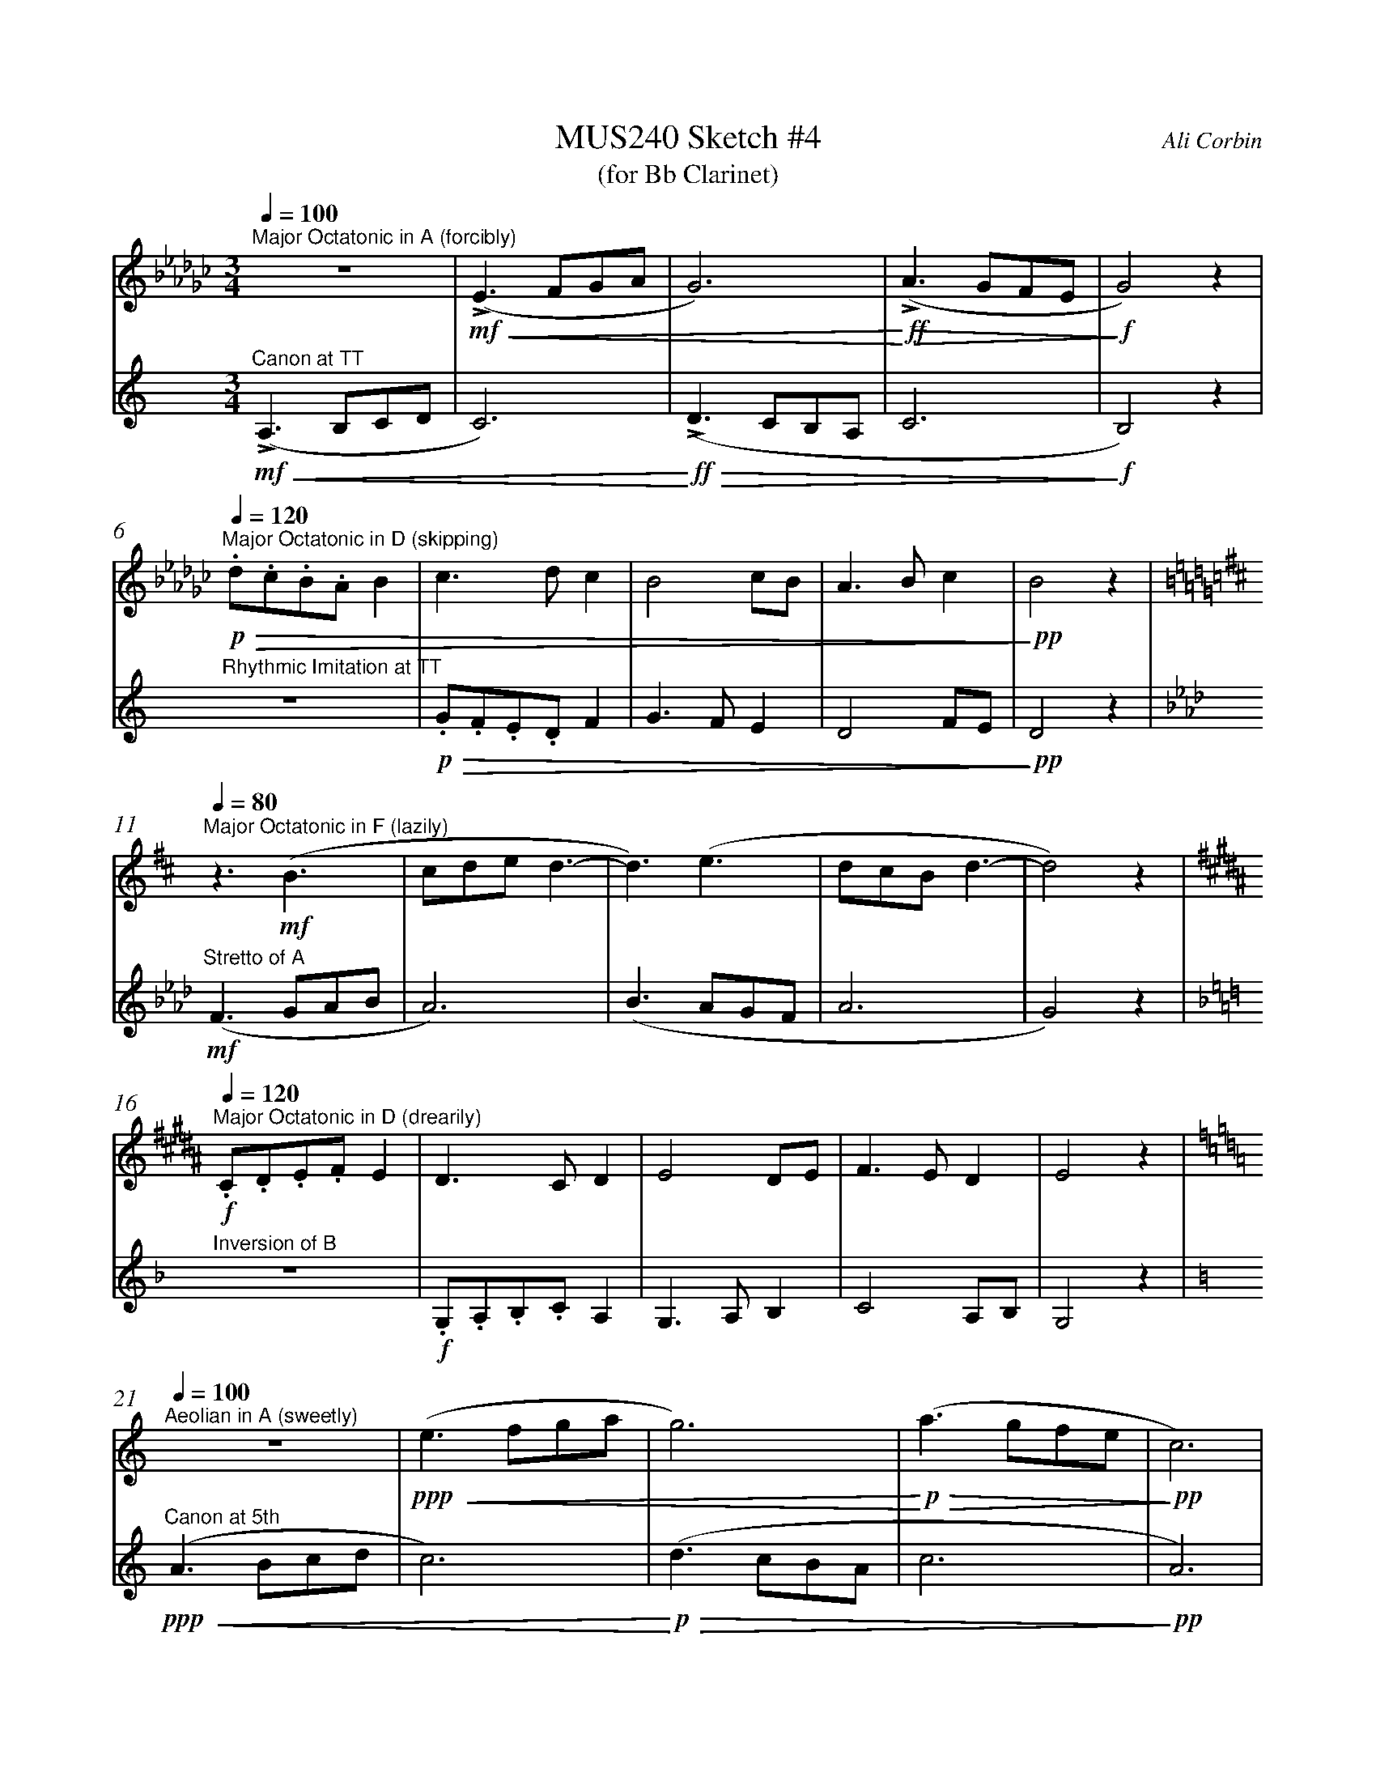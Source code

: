 %%abc-version 2.1
%%titletrim true
%%titleformat A-1 T C1, Z-1, S-1
%%measurenb 0
%%%%writefields QP 0

X:1
T:MUS240 Sketch #4
T:(for Bb Clarinet)
C:Ali Corbin
M:3/4
L:1/4
Q:1/4=100
K:C
%%MIDI program 1 71 % Clarinet  %%transpose=-2
%%MIDI program 2 71 % Clarinet  %%transpose=-2
V:Top
[K:Ebmin]"^Major Octatonic in A (forcibly) "z3 |(!mf!!<(!!accent!E>FG/A/|G3)|(!<)!!ff!!accent!!>(!A>GF/E/|!>)!!f!G2)  z|
V:Bottom
[K:Amin]"^Canon at TT" (!mf!!<(!!accent!A,>B,C/D/|C3)|(!<)!!ff!!>(!!accent!D>CB,/A,/|C3|!>)!!f!B,2) z|
%
V:Top
[Q:1/4=120]
"^Major Octatonic in D (skipping)"!p!!>(!.d/.c/.B/.A/B|c>dc |B2c/B/|A>Bc |!>)!!pp!B2 z|
V:Bottom
"^Rhythmic Imitation at TT"  z3|!p!!>(!.G/.F/.E/.D/F|G>FE  |D2F/E/|!>)!!pp!D2 z|
%
V:Top
[Q:1/4=80]
[K:Bmin]"^Major Octatonic in F (lazily)"z3/2 !mf!(B3/2 |c/2d/2e/2 d3/2-|d3/2) (e3/2|d/2c/2B/2d3/2-|d2) z|
V:Bottom
[K:Fmin]"^Stretto of A" !mf!(F>GA/2B/2|A3) |(B>AG/2F/2|A3 |G2) z|
%
V:Top
[Q:1/4=120]
[K:G#min]"^Major Octatonic in D (drearily)"!f!.C/.D/.E/.F/E|D>CD |E2D/2E/2|F>ED |E2 z|
V:Bottom
[K:Dmin]"^Inversion of B" z3 |!f!.G,/.A,/.B,/.C/A,|G,>A,B, |C2A,/2B,/2|G,2 z|
%
V:Top
[Q:1/4=100]
[K:Amin]"^Aeolian in A (sweetly)"z3|!ppp!!<(!(e>fg/a/|g3)|!<)!!p!!>(!(a>gf/2e/2|!>)!!pp!c3)|
V:Bottom
[K:Amin]"^Canon at 5th" (!ppp!!<(!A>Bc/d/|c3)|!<)!!p!!>(!(d>cB/2A/2|c3|!>)!!pp!A3)|
